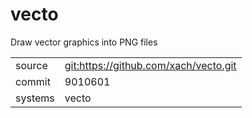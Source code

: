 * vecto

Draw vector graphics into PNG files

|---------+---------------------------------------|
| source  | git:https://github.com/xach/vecto.git |
| commit  | 9010601                               |
| systems | vecto                                 |
|---------+---------------------------------------|

